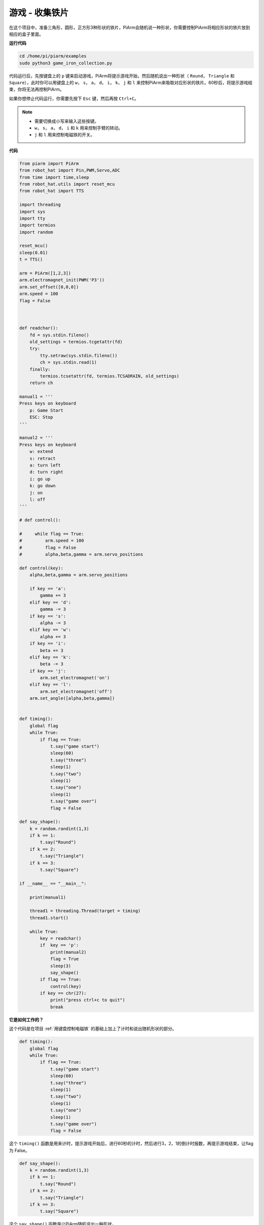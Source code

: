 游戏 - 收集铁片
==============================

在这个项目中，准备三角形，圆形，正方形3种形状的铁片，PiArm会随机说一种形状，你需要控制PiArm将相应形状的铁片放到相应的盒子里面。

**运行代码**

.. raw:: html

    <run></run>

.. code-block::

    cd /home/pi/piarm/examples
    sudo python3 game_iron_collection.py

代码运行后，先按键盘上的 ``p`` 键来启动游戏，PiArm将提示游戏开始，然后随机说出一种形状（ ``Round``， ``Triangle`` 和 ``Square``），此时你可以用键盘上的 ``w``， ``s``， ``a``， ``d``， ``i``， ``k``， ``j`` 和 ``l`` 来控制PiArm来吸取对应形状的铁片。60秒后，将提示游戏结束，你将无法再控制PiArm。

如果你想停止代码运行，你需要先按下 ``Esc`` 键，然后再按 ``Ctrl+C``。

.. note::

    * 需要切换成小写来输入这些按键。
    * ``w``， ``s``， ``a``， ``d``， ``i`` 和 ``k`` 用来控制手臂的转动。
    * ``j`` 和 ``l`` 用来控制电磁铁的开关。

**代码**


.. code-block:: python 

    from piarm import PiArm
    from robot_hat import Pin,PWM,Servo,ADC
    from time import time,sleep
    from robot_hat.utils import reset_mcu
    from robot_hat import TTS

    import threading
    import sys
    import tty
    import termios
    import random

    reset_mcu()
    sleep(0.01)
    t = TTS()

    arm = PiArm([1,2,3])
    arm.electromagnet_init(PWM('P3'))
    arm.set_offset([0,0,0])
    arm.speed = 100
    flag = False



    def readchar():
        fd = sys.stdin.fileno()
        old_settings = termios.tcgetattr(fd)
        try:
            tty.setraw(sys.stdin.fileno())
            ch = sys.stdin.read(1)
        finally:
            termios.tcsetattr(fd, termios.TCSADRAIN, old_settings)
        return ch

    manual1 = '''
    Press keys on keyboard
        p: Game Start
        ESC: Stop
    '''

    manual2 = '''
    Press keys on keyboard
        w: extend
        s: retract    
        a: turn left
        d: turn right
        i: go up
        k: go down
        j: on
        l: off
    '''

    # def control():

    #     while flag == True:
    #         arm.speed = 100
    #         flag = False
    #         alpha,beta,gamma = arm.servo_positions

    def control(key):
        alpha,beta,gamma = arm.servo_positions	

        if key == 'a':
            gamma += 3		
        elif key == 'd':
            gamma -= 3		
        if key == 's':
            alpha -= 3
        elif key == 'w':
            alpha += 3		
        if key == 'i':
            beta += 3		
        elif key == 'k':
            beta -= 3		
        if key == 'j':
            arm.set_electromagnet('on')		
        elif key == 'l':
            arm.set_electromagnet('off')
        arm.set_angle([alpha,beta,gamma])
            

    def timing():
        global flag
        while True:
            if flag == True:
                t.say("game start") 
                sleep(60)
                t.say("three")  
                sleep(1)
                t.say("two")
                sleep(1)
                t.say("one")    
                sleep(1)
                t.say("game over")  
                flag = False

    def say_shape():
        k = random.randint(1,3)
        if k == 1:
            t.say("Round")
        if k == 2:
            t.say("Triangle")
        if k == 3:
            t.say("Square") 
        
    if __name__ == "__main__":

        print(manual1)

        thread1 = threading.Thread(target = timing) 
        thread1.start()     

        while True:
            key = readchar()
            if  key == 'p':
                print(manual2)
                flag = True
                sleep(3)
                say_shape()
            if flag == True:
                control(key)
            if key == chr(27):
                print("press ctrl+c to quit")
                break

**它是如何工作的？**

这个代码是在项目 :ref:`用键盘控制电磁铁` 的基础上加上了计时和说出随机形状的部分。

.. code-block:: python

    def timing():
        global flag
        while True:
            if flag == True:
                t.say("game start") 
                sleep(60)
                t.say("three")  
                sleep(1)
                t.say("two")
                sleep(1)
                t.say("one")    
                sleep(1)
                t.say("game over")  
                flag = False

这个 ``timing()`` 函数是用来计时，提示游戏开始后，进行60秒的计时，然后进行3，2，1的倒计时报数，再提示游戏结束，让flag 为 False。

.. code-block:: python

    def say_shape():
        k = random.randint(1,3)
        if k == 1:
            t.say("Round")
        if k == 2:
            t.say("Triangle")
        if k == 3:
            t.say("Square")

这个 ``say_shape()`` 函数是让PiArm随机说出一种形状。


.. code-block:: python

    if __name__ == "__main__":

        print(manual1)

        thread1 = threading.Thread(target = timing) 
        thread1.start()     

        while True:
            key = readchar()
            if  key == 'p':
                print(manual2)
                flag = True
                sleep(3)
                say_shape()
            if flag == True:
                control(key)
            if key == chr(27):
                break
        print("press ctrl+c to quit")

这是代码的主要流程：

* 在终端打印出按键提示，按下 ``p`` 来开始游戏，让 ``timing()`` 以单独的线程运行。
* 调用 ``readchar()`` 函数来读取键值。
* 如果读取到按键 ``p`` 被按下，就打印出按键提示，让 ``flag`` 为 ``True``，此时 ``timing()`` 函数开始计时, 3秒后，调用 ``say_shape()`` 函数来让PiArm随机说一个形状。
* 如果 ``flag`` 为 ``True``，调用 ``control()`` 函数来让PiArm根据按键值转动。
* ``chr(27)`` 为 ``Esc`` 按键， 如果 ``Esc`` 按键被按下，退出主循环。这一步是因为使用了 ``readchar()`` 函数一直读取键盘，所以无法直接通过 ``Ctrl+C`` 来停止代码运行。
* 此时就能通过 ``Ctrl+C`` 来停止代码运行。

